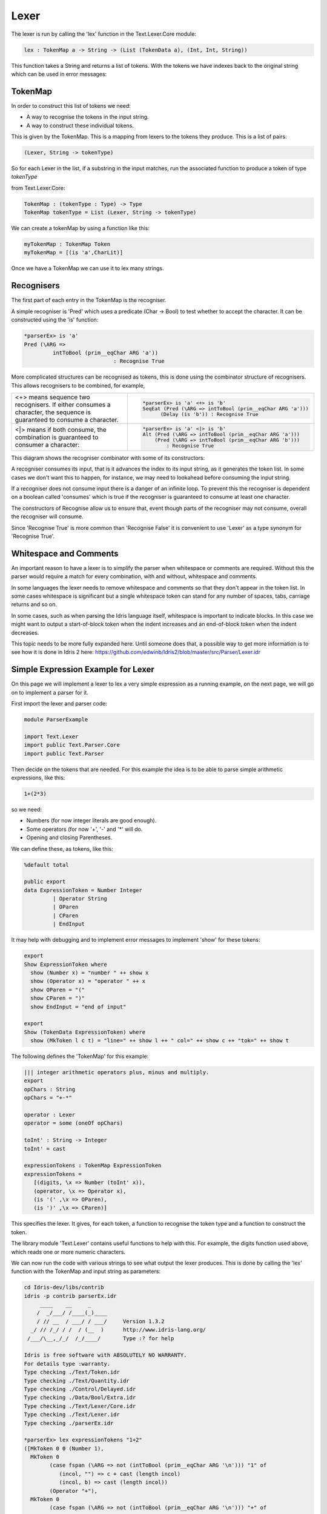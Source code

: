 .. _parserLibraryLexer:

Lexer
=====

The lexer is run by calling the 'lex' function in the Text.Lexer.Core
module:

.. code-block:: idris

 lex : TokenMap a -> String -> (List (TokenData a), (Int, Int, String))

This function takes a String and returns a list of tokens. With the tokens we
have indexes back to the original string which can be used in error messages:

.. image:: ../image/tokenise.png
   :width: 330px
   :height: 73px
   :alt: diagram illustrating these stages of lexer

TokenMap
--------

In order to construct this list of tokens we need:

- A way to recognise the tokens in the input string.
- A way to construct these individual tokens.

This is given by the TokenMap. This is a  mapping from lexers to the tokens
they produce. This is a list of pairs:

.. code-block:: idris

  (Lexer, String -> tokenType)

So for each Lexer in the list, if a substring in the input matches, run
the associated function to produce a token of type `tokenType`

from Text.Lexer.Core:

.. code-block:: idris

  TokenMap : (tokenType : Type) -> Type
  TokenMap tokenType = List (Lexer, String -> tokenType)

We can create a tokenMap by using a function like this:

.. code-block:: idris

  myTokenMap : TokenMap Token
  myTokenMap = [(is 'a',CharLit)]

Once we have a TokenMap we can use it to lex many strings.

Recognisers
-----------

The first part of each entry in the TokenMap is the recogniser.

A simple recogniser is 'Pred' which uses a predicate (Char -> Bool) to
test whether to accept the character. It can be constructed using the 'is' function:

.. code-block:: idris

  *parserEx> is 'a'
  Pred (\ARG =>
           intToBool (prim__eqChar ARG 'a'))
                              : Recognise True

More complicated structures can be recognised as tokens, this is done using
the combinator structure of recognisers. This allows recognisers to be
combined, for example,

.. list-table::

  * - <+> means sequence two recognisers. If either consumes a character, the sequence
      is guaranteed to consume a character.

    -  .. code-block:: idris

         *parserEx> is 'a' <+> is 'b'
         SeqEat (Pred (\ARG => intToBool (prim__eqChar ARG 'a')))
               (Delay (is 'b')) : Recognise True

  * - <|> means if both consume, the combination is guaranteed
      to consumer a character:

    - .. code-block:: idris

        *parserEx> is 'a' <|> is 'b'
        Alt (Pred (\ARG => intToBool (prim__eqChar ARG 'a')))
            (Pred (\ARG => intToBool (prim__eqChar ARG 'b')))
                : Recognise True

This diagram shows the recogniser combinator with some of its constructors:

.. image:: ../image/recogniser.png
   :width: 487px
   :height: 249px
   :alt: recogniser data structure

A recogniser consumes its input, that is it advances the index to its input
string, as it generates the token list. In some cases we don't want this to
happen, for instance, we may need to lookahead before consuming the input
string.

If a recogniser does not consume input there is a danger of an infinite loop.
To prevent this the recogniser is dependent on a boolean called 'consumes' which
is true if the recogniser is guaranteed to consume at least one character.

The constructors of Recognise allow us to ensure that, event though parts of
the recogniser may not consume, overall the recogniser will consume.

Since 'Recognise True' is more common than 'Recognise False' it is convenient to
use 'Lexer' as a type synonym for 'Recognise True'.

Whitespace and Comments
-----------------------

An important reason to have a lexer is to simplify the parser when whitespace
or comments are required. Without this the parser would require a match for
every combination, with and without, whitespace and comments.

In some languages the lexer needs to remove whitespace and comments so that
they don't appear in the token list. In some cases whitespace is significant
but a single whitespace token can stand for any number of spaces, tabs,
carriage returns and so on.

In some cases, such as when parsing the Idris language itself, whitespace
is important to indicate blocks. In this case we might want to output a
start-of-block token when the indent increases and an end-of-block token
when the indent decreases.

This topic needs to be more fully expanded here. Until someone does that, a
possible way to get more information is to see how it is done in Idris 2
_`here`: https://github.com/edwinb/Idris2/blob/master/src/Parser/Lexer.idr

Simple Expression Example for Lexer
-----------------------------------

On this page we will implement a lexer to lex a very simple expression as
a running example, on the next page, we will go on to implement a parser for it.

First import the lexer and parser code:

.. code-block:: idris

  module ParserExample

  import Text.Lexer
  import public Text.Parser.Core
  import public Text.Parser

Then decide on the tokens that are needed. For this example the idea is to be
able to parse simple arithmetic expressions, like this:

.. code-block:: idris

  1+(2*3)

so we need:

- Numbers (for now integer literals are good enough).
- Some operators (for now '+', '-' and '*' will do.
- Opening and closing Parentheses.

We can define these, as tokens, like this:

.. code-block:: idris

  %default total

  public export
  data ExpressionToken = Number Integer
           | Operator String
           | OParen
           | CParen
           | EndInput

It may help with debugging and to implement error messages to
implement 'show' for these tokens:

.. code-block:: idris

  export
  Show ExpressionToken where
    show (Number x) = "number " ++ show x
    show (Operator x) = "operator " ++ x
    show OParen = "("
    show CParen = ")"
    show EndInput = "end of input"

  export
  Show (TokenData ExpressionToken) where
    show (MkToken l c t) = "line=" ++ show l ++ " col=" ++ show c ++ "tok=" ++ show t

The following defines the 'TokenMap' for this example:

.. code-block:: idris

  ||| integer arithmetic operators plus, minus and multiply.
  export
  opChars : String
  opChars = "+-*"

  operator : Lexer
  operator = some (oneOf opChars)

  toInt' : String -> Integer
  toInt' = cast

  expressionTokens : TokenMap ExpressionToken
  expressionTokens =
     [(digits, \x => Number (toInt' x)),
     (operator, \x => Operator x),
     (is '(' ,\x => OParen),
     (is ')' ,\x => CParen)]

This specifies the lexer. It gives, for each token, a function to recognise
the token type and a function to construct the token.

The library module 'Text.Lexer' contains useful functions to help with this.
For example, the digits function used above, which reads one or more
numeric characters.

We can now run the code with various strings to see what output the lexer
produces. This is done by calling the 'lex' function with the TokenMap and
input string as parameters:

.. code-block:: idris

  cd Idris-dev/libs/contrib
  idris -p contrib parserEx.idr
       ____    __     _
      /  _/___/ /____(_)____
      / // __  / ___/ / ___/     Version 1.3.2
    _/ // /_/ / /  / (__  )      http://www.idris-lang.org/
   /___/\__,_/_/  /_/____/       Type :? for help

  Idris is free software with ABSOLUTELY NO WARRANTY.
  For details type :warranty.
  Type checking ./Text/Token.idr
  Type checking ./Text/Quantity.idr
  Type checking ./Control/Delayed.idr
  Type checking ./Data/Bool/Extra.idr
  Type checking ./Text/Lexer/Core.idr
  Type checking ./Text/Lexer.idr
  Type checking ./parserEx.idr

  *parserEx> lex expressionTokens "1+2"
  ([MkToken 0 0 (Number 1),
    MkToken 0
          (case fspan (\ARG => not (intToBool (prim__eqChar ARG '\n'))) "1" of
             (incol, "") => c + cast (length incol)
             (incol, b) => cast (length incol))
          (Operator "+"),
    MkToken 0
          (case fspan (\ARG => not (intToBool (prim__eqChar ARG '\n'))) "+" of
             (incol, "") => c + cast (length incol)
             (incol, b) => cast (length incol))
          (Number 2)],
   0,
   case fspan (\ARG => not (intToBool (prim__eqChar ARG '\n'))) "2" of
     (incol, "") => c + cast (length incol)
     (incol, b) => cast (length incol),
   getString (MkStrLen "" 0)) : (List (TokenData ExpressionToken),
                               Int,
                               Int,
                               String)

The lexer uses potentially infinite data structures. It has recursive arguments (codata type) so code is lazy. In the example the indexes have not been computed but we can
pick out the tokens:

- (Number 1)
- (Operator "+")
- (Number 2)

So the code is working.

We can now go ahead and parse this token list. A parser for this example will
be constructed on the next page.
